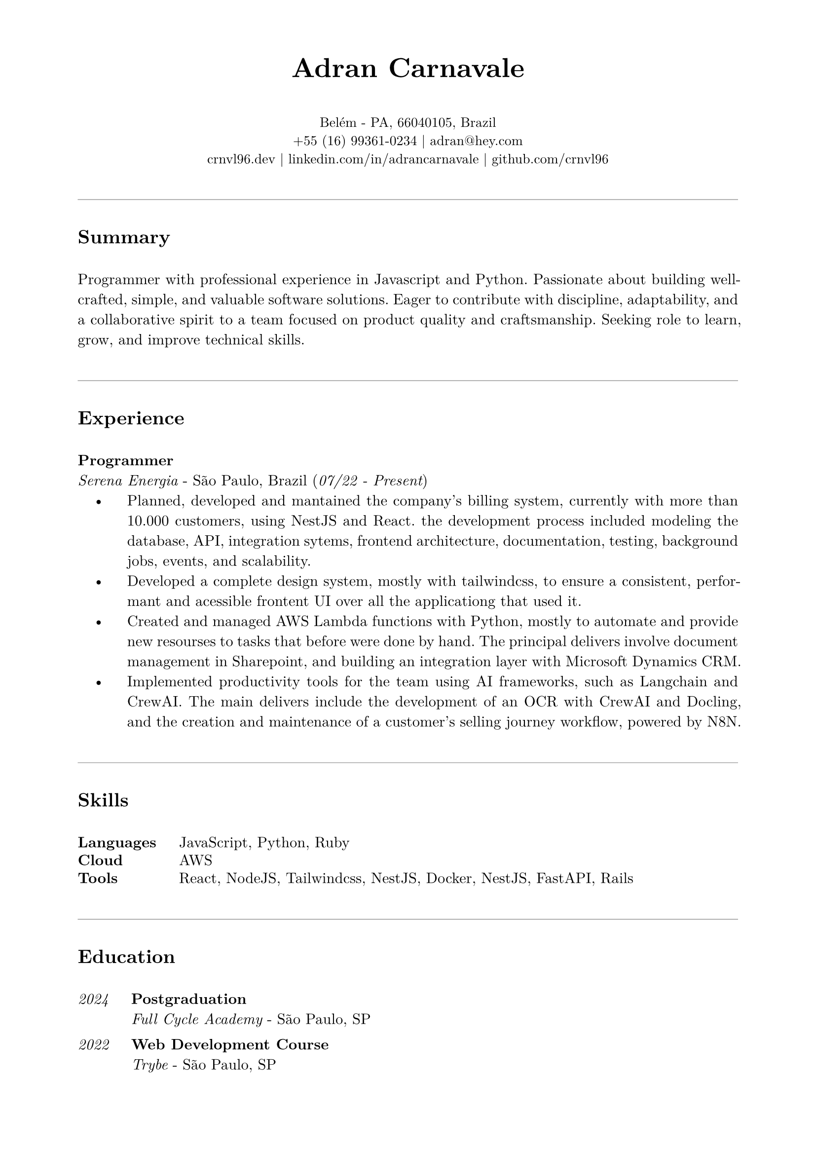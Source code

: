 // resume.typ
#set document(author: "Adran Carnavale", title: "Curriculum Vitae")
#set page(paper: "a4", margin: (x: 2cm, y: 1.5cm))
#set text(font: "New Computer Modern", size: 11pt, lang: "en")
#set par(leading: 0.65em, justify: true)

// Helper function for section titles
#let section_title(title_str) = {
  v(1.2em)
  line(length: 100%, stroke: 0.5pt + luma(150)) // Softer line color
  v(0.5em)
  text(weight: "bold", size: 14pt, title_str)
  v(0.5em)
}

// --- Personal Information ---
#align(center)[
  #text(weight: 700, size: 20pt)[Adran Carnavale]
  #v(0.5em)
  #text(size: 10pt)[
    Belém - PA, 66040105, Brazil \
    +55 (16) 99361-0234 | #link("mailto:adran@hey.com")[adran\@hey.com] \
    #link("https://crnvl96.dev")[crnvl96.dev] | #link("https://linkedin.com/in/adrancarnavale")[linkedin.com/in/adrancarnavale] | #link("https://github.com/crnvl96")[github.com/crnvl96]
  ]
]

// --- Summary ---
#section_title("Summary")
Programmer with professional experience in Javascript and Python. Passionate about building well-crafted, simple, and valuable software solutions. Eager to contribute with discipline, adaptability, and a collaborative spirit to a team focused on product quality and craftsmanship. Seeking role to learn, grow, and improve technical skills.

// --- Experience ---
#section_title("Experience")
#text(weight: "bold")[Programmer] \
_Serena Energia_ - São Paulo, Brazil (#text(style: "italic")[07/22 - Present])
#set list(indent: 1em, body-indent: 1.5em, marker: [•])
- Planned, developed and mantained the company's billing system, currently with more than 10.000 customers, using NestJS and React. the development process included modeling the database, API, integration sytems, frontend architecture, documentation, testing, background jobs, events, and scalability.
- Developed a complete design system, mostly with tailwindcss, to ensure a consistent, performant and acessible frontent UI over all the applicationg that used it.
- Created and managed AWS Lambda functions with Python, mostly to automate and provide new resourses to tasks that before were done by hand. The principal delivers involve document management in Sharepoint, and building an integration layer with Microsoft Dynamics CRM.
- Implemented productivity tools for the team using AI frameworks, such as Langchain and CrewAI. The main delivers include the development of an OCR with CrewAI and Docling, and the creation and maintenance of a customer's selling journey workflow, powered by N8N.

// --- Skills ---
#section_title("Skills")

#grid(
  columns: (auto, 1fr),
  column-gutter: 1.5em,
  row-gutter: 0.5em,
  [ #text(weight: "bold")[Languages] ],
  [ JavaScript, Python, Ruby ],
  [ #text(weight: "bold")[Cloud] ],
  [ AWS ],
  [ #text(weight: "bold")[Tools] ],
  [ React, NodeJS, Tailwindcss, NestJS, Docker, NestJS, FastAPI, Rails ]
)

// --- Education ---
#section_title("Education")

#grid(
  columns: (auto, 1fr),
  column-gutter: 1.5em,
  row-gutter: 1em,
  [ #text(style: "italic")[2024] ],
  [ #text(weight: "bold")[Postgraduation] \ _Full Cycle Academy_ - São Paulo, SP ],
  [ #text(style: "italic")[2022] ],
  [ #text(weight: "bold")[Web Development Course] \ _Trybe_ - São Paulo, SP ],
  [ #text(style: "italic")[2019] ],
  [ #text(weight: "bold")[Bachelor's Degree: Nautical Sciences] \ _EFOMM_ - Belém, PA ]
)

// --- Certifications ---
#section_title("Certifications")

#set list(indent: 1em, body-indent: 0em, marker: [•])
- #text(weight: "bold")[CS50x], Harvard University
- #text(weight: "bold")[CS50p], Harvard University
- #text(weight: "bold")[Golang expert], Full Cycle Academy
